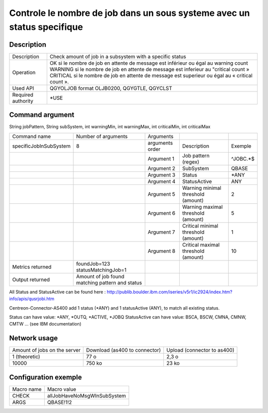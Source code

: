 .. _allJobHaveNoMsgWInSubSystem:

************************************************************************
Controle le nombre de job dans un sous systeme avec un status specifique
************************************************************************

Description
^^^^^^^^^^^

+--------------------+-------------------------------------------------------------------------------------------------+
| Description        | Check amount of job in a subsystem with a specific status                                       |
+--------------------+-------------------------------------------------------------------------------------------------+
| Operation          | OK si le nombre de job en attente de message est inférieur ou égal au warning count             |
|                    | WARNING si le nombre de job en attente de message est inferieur au "critical count »            |
|                    | CRITICAL si le nombre de job en attente de message est superieur ou égal au « critical count ». |
+--------------------+-------------------------------------------------------------------------------------------------+
| Used API           | QGYOLJOB format OLJB0200, QGYGTLE, QGYCLST                                                      |
+--------------------+-------------------------------------------------------------------------------------------------+
| Required authority | *USE                                                                                            |
+--------------------+-------------------------------------------------------------------------------------------------+

Command argument
^^^^^^^^^^^^^^^^
String jobPattern, String subSystem, int warningMin, int warningMax, int criticalMin, int criticalMax

+------------------------+-------------------------------------------------+-----------------+-------------------------------------+----------+
| Command name           | Number of arguments                             | Arguments       |                                     |          |
+------------------------+-------------------------------------------------+-----------------+-------------------------------------+----------+
| specificJobInSubSystem | 8                                               | arguments order | Description                         | Exemple  |
+------------------------+-------------------------------------------------+-----------------+-------------------------------------+----------+
|                        |                                                 | Argument 1      | Job pattern (regex)                 | ^JOBC.\*$|
+------------------------+-------------------------------------------------+-----------------+-------------------------------------+----------+
|                        |                                                 | Argument 2      | SubSystem                           | QBASE    |
+------------------------+-------------------------------------------------+-----------------+-------------------------------------+----------+
|                        |                                                 | Argument 3      | Status                              | \*ANY    |
+------------------------+-------------------------------------------------+-----------------+-------------------------------------+----------+
|                        |                                                 | Argument 4      | StatusActive                        | ANY      |
+------------------------+-------------------------------------------------+-----------------+-------------------------------------+----------+
|                        |                                                 | Argument 5      | Warning minimal threshold (amount)  | 2        |
+------------------------+-------------------------------------------------+-----------------+-------------------------------------+----------+
|                        |                                                 | Argument 6      | Warning maximal threshold (amount)  | 5        |
+------------------------+-------------------------------------------------+-----------------+-------------------------------------+----------+
|                        |                                                 | Argument 7      | Critical minimal threshold (amount) | 1        |
+------------------------+-------------------------------------------------+-----------------+-------------------------------------+----------+
|                        |                                                 | Argument 8      | Critical maximal threshold (amount) | 10       |
+------------------------+-------------------------------------------------+-----------------+-------------------------------------+----------+
| Metrics returned       | foundJob\=123 statusMatchingJob\=1              |                 |                                     |          |
+------------------------+-------------------------------------------------+-----------------+-------------------------------------+----------+
| Output returned        | Amount of job found matching pattern and status |                 |                                     |          |
+------------------------+-------------------------------------------------+-----------------+-------------------------------------+----------+

All Status and StatusActive can be found here : 
http://publib.boulder.ibm.com/iseries/v5r1/ic2924/index.htm?info/apis/qusrjobi.htm

Centreon-Connector-AS400 add 1 status (*ANY) and 1 statusActive (ANY), to match all existing status.

Status can have value: *ANY, *OUTQ, *ACTIVE, *JOBQ
StatusActive can have value:  BSCA, BSCW, CMNA, CMNW, CMTW ... (see IBM documentation)




Network usage
^^^^^^^^^^^^^

+------------------------------+-------------------------------+-----------------------------+
| Amount of jobs on the server | Download (as400 to connector) | Upload (connector to as400) |
+------------------------------+-------------------------------+-----------------------------+
| 1 (theoretic)                | 77 o                          | 2,3 o                       |
+------------------------------+-------------------------------+-----------------------------+
| 10000                        | 750 ko                        | 23 ko                       |
+------------------------------+-------------------------------+-----------------------------+

Configuration exemple
^^^^^^^^^^^^^^^^^^^^^

+------------+-----------------------------+
| Macro name | Macro value                 |
+------------+-----------------------------+
| CHECK      | allJobHaveNoMsgWInSubSystem |
+------------+-----------------------------+
| ARGS       | QBASE!1!2                   |
+------------+-----------------------------+
